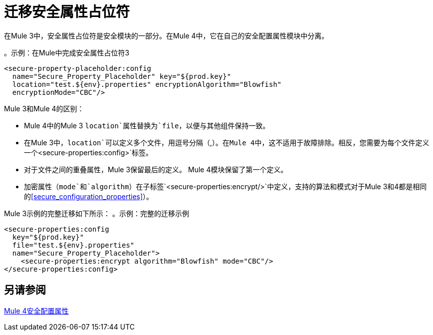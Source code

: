 = 迁移安全属性占位符

在Mule 3中，安全属性占位符是安全模块的一部分。在Mule 4中，它在自己的安全配置属性模块中分离。

。示例：在Mule中完成安全属性占位符3
[source,xml, linenums]
----
<secure-property-placeholder:config
  name="Secure_Property_Placeholder" key="${prod.key}"
  location="test.${env}.properties" encryptionAlgorithm="Blowfish"
  encryptionMode="CBC"/>
----

Mule 3和Mule 4的区别：

*  Mule 4中的Mule 3 `location`属性替换为`file`，以便与其他组件保持一致。
* 在Mule 3中，`location`可以定义多个文件，用逗号分隔（`,`）。在Mule 4中，这不适用于故障排除。相反，您需要为每个文件定义一个`<secure-properties:config>`标签。
* 对于文件之间的重叠属性，Mule 3保留最后的定义。 Mule 4模块保留了第一个定义。

* 加密属性（`mode`和`algorithm`）在子标签`<secure-properties:encrypt/>`中定义，支持的算法和模式对于Mule 3和4都是相同的<<secure_configuration_properties>>）。

Mule 3示例的完整迁移如下所示：
。示例：完整的迁移示例
[source,xml, linenums]
----
<secure-properties:config
  key="${prod.key}"
  file="test.${env}.properties"
  name="Secure_Property_Placeholder">
    <secure-properties:encrypt algorithm="Blowfish" mode="CBC"/>
</secure-properties:config>
----

[[see_also]]
== 另请参阅

link:secure-configuration-properties[Mule 4安全配置属性]
